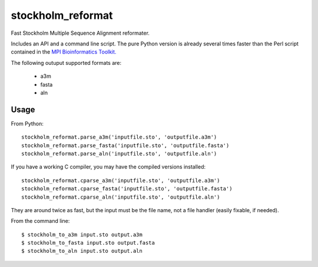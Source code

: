 ====
 stockholm_reformat
====

Fast Stockholm Multiple Sequence Alignment reformater.

Includes an API and a command line script. The pure Python version is already several times faster than the
Perl script contained in the `MPI Bioinformatics Toolkit. <http://toolkit.tuebingen.mpg.de/reformat/help_param>`_

The following outuput supported formats are:

 * a3m
 * fasta
 * aln

Usage
----
From Python::

    stockholm_reformat.parse_a3m('inputfile.sto', 'outputfile.a3m')
    stockholm_reformat.parse_fasta('inputfile.sto', 'outputfile.fasta')
    stockholm_reformat.parse_aln('inputfile.sto', 'outputfile.aln')

If you have a working C compiler, you may have the compiled versions installed::

    stockholm_reformat.cparse_a3m('inputfile.sto', 'outputfile.a3m')
    stockholm_reformat.cparse_fasta('inputfile.sto', 'outputfile.fasta')
    stockholm_reformat.cparse_aln('inputfile.sto', 'outputfile.aln')

They are around twice as fast, but the input must be the file name, not a file handler (easily fixable, if needed).

From the command line::

    $ stockholm_to_a3m input.sto output.a3m
    $ stockholm_to_fasta input.sto output.fasta
    $ stockholm_to_aln input.sto output.aln

